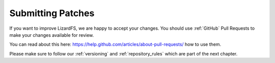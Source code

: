 .. _submitting_patches:

Submitting Patches
******************
.. auth-status-proof1/none

If you want to improve LizardFS, we are happy to accept your changes. You
should use :ref:`GitHub` Pull Requests to make your changes available for
review.

You can read about this here:
https://help.github.com/articles/about-pull-requests/ how to use them.

Please make sure to follow our :ref:`versioning` and :ref:`repository_rules`
which are part of the next chapter.
